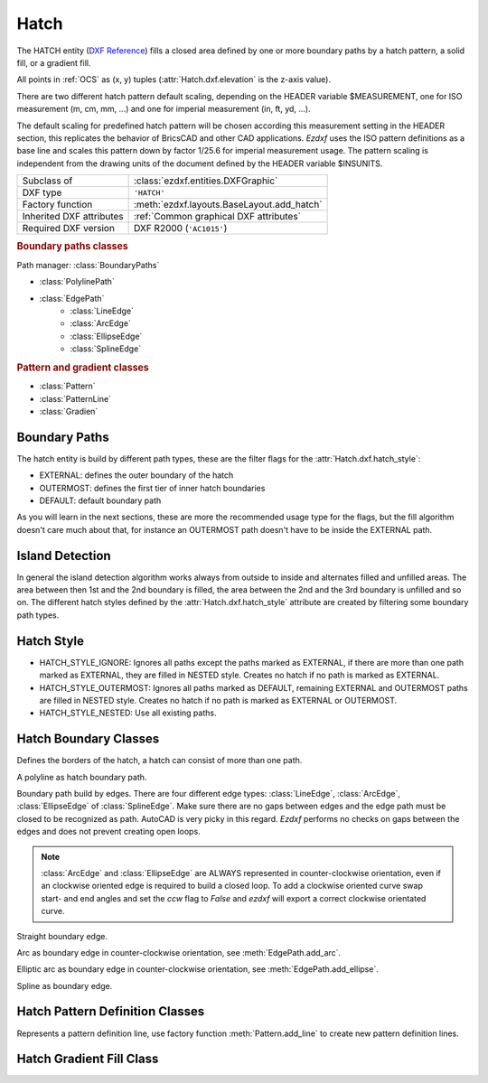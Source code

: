 Hatch
=====

.. module:: ezdxf.entities
    :noindex:

The HATCH entity (`DXF Reference`_) fills a closed area defined by one or
more boundary paths by a hatch pattern, a solid fill, or a gradient fill.

All points in :ref:`OCS` as (x, y) tuples (:attr:`Hatch.dxf.elevation` is the
z-axis value).

There are two different hatch pattern default scaling, depending on the HEADER
variable $MEASUREMENT, one for ISO measurement (m, cm, mm, ...) and one for
imperial measurement (in, ft, yd, ...).

The default scaling for predefined hatch pattern will be chosen according this
measurement setting in the HEADER section, this replicates the behavior of
BricsCAD and other CAD applications. `Ezdxf` uses the ISO pattern definitions as
a base line and scales this pattern down by factor 1/25.6 for imperial
measurement usage.
The pattern scaling is independent from the drawing units of the document
defined by the HEADER variable $INSUNITS.

.. seealso::

    :ref:`tut_hatch` and :ref:`DXF Units`

======================== ==========================================
Subclass of              :class:`ezdxf.entities.DXFGraphic`
DXF type                 ``'HATCH'``
Factory function         :meth:`ezdxf.layouts.BaseLayout.add_hatch`
Inherited DXF attributes :ref:`Common graphical DXF attributes`
Required DXF version     DXF R2000 (``'AC1015'``)
======================== ==========================================

.. _DXF Reference: http://help.autodesk.com/view/OARX/2018/ENU/?guid=GUID-C6C71CED-CE0F-4184-82A5-07AD6241F15B

.. rubric:: Boundary paths classes

Path manager: :class:`BoundaryPaths`

- :class:`PolylinePath`
- :class:`EdgePath`
    - :class:`LineEdge`
    - :class:`ArcEdge`
    - :class:`EllipseEdge`
    - :class:`SplineEdge`

.. rubric:: Pattern and gradient classes

- :class:`Pattern`
- :class:`PatternLine`
- :class:`Gradien`

.. class:: Hatch

    .. attribute:: dxf.pattern_name

        Pattern name as string

    .. attribute:: dxf.solid_fill

        === ==========================================================
        1   solid fill,  use method :meth:`Hatch.set_solid_fill`
        0   pattern fill, use method :meth:`Hatch.set_pattern_fill`
        === ==========================================================

    .. attribute:: dxf.associative

        === =========================
        1   associative hatch
        0   not associative hatch
        === =========================

        Associations are not managed by `ezdxf`.

    .. attribute:: dxf.hatch_style

        === ========
        0   normal
        1   outer
        2   ignore
        === ========

        (search AutoCAD help for more information)

    .. attribute:: dxf.pattern_type

        === ===================
        0   user
        1   predefined
        2   custom
        === ===================

    .. attribute:: dxf.pattern_angle

        The actual pattern rotation angle in degrees (float). Changing this value does not
        rotate the pattern, use :meth:`~Hatch.set_pattern_angle` for this task.

    .. attribute:: dxf.pattern_scale

        The actual pattern scale factor (float). Changing this value does not
        scale the pattern use :meth:`~Hatch.set_pattern_scale` for this task.

    .. attribute:: dxf.pattern_double

        1 = double pattern size else 0. (int)

    .. attribute:: dxf.n_seed_points

        Count of seed points (use :meth:`get_seed_points`)

    .. attribute:: dxf.elevation

       Z value represents the elevation height of the :ref:`OCS`. (float)

    .. attribute:: paths

        :class:`BoundaryPaths` object.

    .. attribute:: pattern

        :class:`Pattern` object.

    .. attribute:: gradient

        :class:`Gradient` object.

    .. attribute:: seeds

        A list of seed points as (x, y) tuples.

    .. autoproperty:: has_solid_fill

    .. autoproperty:: has_pattern_fill

    .. autoproperty:: has_gradient_data

    .. autoproperty:: bgcolor

    .. automethod:: set_pattern_definition

    .. automethod:: set_pattern_scale

    .. automethod:: set_pattern_angle

    .. automethod:: set_solid_fill

    .. automethod:: set_pattern_fill

    .. automethod:: set_gradient

    .. automethod:: set_seed_points

    .. automethod:: transform(m: Matrix44) -> Hatch

    .. automethod:: associate

    .. automethod:: remove_association

Boundary Paths
--------------

The hatch entity is build by different path types, these are the
filter flags for the :attr:`Hatch.dxf.hatch_style`:

- EXTERNAL: defines the outer boundary of the hatch
- OUTERMOST: defines the first tier of inner hatch boundaries
- DEFAULT: default boundary path

As you will learn in the next sections, these are more the recommended
usage type for the flags, but the fill algorithm doesn't care much about that,
for instance an OUTERMOST path doesn't have to be inside the EXTERNAL path.

Island Detection
----------------

In general the island detection algorithm works always from outside to inside
and alternates filled and unfilled areas. The area between then 1st and the 2nd
boundary is filled, the area between the 2nd and the 3rd boundary is unfilled
and so on. The different hatch styles defined by the :attr:`Hatch.dxf.hatch_style`
attribute are created by filtering some boundary path types.

Hatch Style
-----------

- HATCH_STYLE_IGNORE: Ignores all paths except the paths marked as EXTERNAL, if
  there are more than one path marked as EXTERNAL, they are filled in NESTED
  style. Creates no hatch if no path is marked as EXTERNAL.
- HATCH_STYLE_OUTERMOST: Ignores all paths marked as DEFAULT, remaining EXTERNAL
  and OUTERMOST paths are filled in NESTED style. Creates no hatch if no path is
  marked as EXTERNAL or OUTERMOST.
- HATCH_STYLE_NESTED: Use all existing paths.

Hatch Boundary Classes
----------------------

.. class:: BoundaryPaths

    Defines the borders of the hatch, a hatch can consist of more than one path.

    .. attribute:: paths

        List of all boundary paths. Contains :class:`PolylinePath` and
        :class:`EdgePath` objects. (read/write)

    .. automethod:: external_paths

    .. automethod:: outermost_paths

    .. automethod:: default_paths

    .. automethod:: rendering_paths

    .. automethod:: add_polyline_path

    .. automethod:: add_edge_path

    .. automethod:: polyline_to_edge_paths

    .. automethod:: edge_to_polyline_paths

    .. automethod:: arc_edges_to_ellipse_edges

    .. automethod:: ellipse_edges_to_spline_edges

    .. automethod:: spline_edges_to_line_edges

    .. automethod:: all_to_spline_edges

    .. automethod:: all_to_line_edges

    .. automethod:: clear


.. class:: BoundaryPathType

    .. attribute:: POLYLINE

        polyline path type

    .. attribute:: EDGE

        edge path type


.. class:: PolylinePath

    A polyline as hatch boundary path.

    .. attribute:: type

        Path type as :attr:`BoundaryPathType.POLYLINE` enum

    .. attribute:: path_type_flags

        (bit coded flags)

        === ====================================
        0   default
        1   external
        2   polyline, will be set by `ezdxf`
        16  outermost
        === ====================================

        My interpretation of the :attr:`path_type_flags`, see also :ref:`tut_hatch`:

            - external: path is part of the hatch outer border
            - outermost: path is completely inside of one or more external paths
            - default: path is completely inside of one or more outermost paths

        If there are troubles with AutoCAD, maybe the hatch entity has the
        :attr:`Hatch.dxf.pixel_size` attribute set - delete it
        :code:`del hatch.dxf.pixel_size` and maybe the problem is solved.
        `Ezdxf` does not use the :attr:`Hatch.dxf.pixel_size` attribute, but it
        can occur in DXF files created by other applications.

    .. attribute:: PolylinePath.is_closed

        ``True`` if polyline path is closed.

    .. attribute:: vertices

        List of path vertices as (x, y, bulge)-tuples. (read/write)

    .. attribute:: source_boundary_objects

        List of handles of the associated DXF entities for associative hatches.
        There is no support for associative hatches by `ezdxf`, you have to do
        it all by yourself. (read/write)

    .. automethod:: set_vertices

    .. automethod:: clear


.. class:: EdgePath

    Boundary path build by edges. There are four different edge types:
    :class:`LineEdge`, :class:`ArcEdge`, :class:`EllipseEdge` of :class:`SplineEdge`.
    Make sure there are no gaps between edges and the edge path must be closed
    to be recognized as path. AutoCAD is very picky in this regard.
    `Ezdxf` performs no checks on gaps between the edges and does not prevent
    creating open loops.

    .. note::

        :class:`ArcEdge` and :class:`EllipseEdge` are ALWAYS represented in
        counter-clockwise orientation, even if an clockwise oriented edge is
        required to build a closed loop. To add a clockwise oriented curve swap
        start- and end angles and set the `ccw` flag to `False` and `ezdxf`
        will export a correct clockwise orientated curve.

    .. attribute:: type

        Path type as :attr:`BoundaryPathType.EDGE` enum

    .. attribute:: path_type_flags

        (bit coded flags)

        === ==============
        0   default
        1   external
        16  outermost
        === ==============

        see :attr:`PolylinePath.path_type_flags`

    .. attribute:: edges

        List of boundary edges of type :class:`LineEdge`, :class:`ArcEdge`,
        :class:`EllipseEdge` of :class:`SplineEdge`

    .. attribute:: source_boundary_objects

        Required for associative hatches, list of handles to the associated DXF
        entities.

    .. automethod:: clear

    .. automethod:: add_line

    .. automethod:: add_arc

    .. automethod:: add_ellipse

    .. automethod:: add_spline


.. class:: EdgeType

    .. attribute:: LINE

    .. attribute:: ARC

    .. attribute:: ELLIPSE

    .. attribute:: SPLINE


.. class:: LineEdge

    Straight boundary edge.

    .. attribute:: type

        Edge type as :attr:`EdgeType.LINE` enum

    .. attribute:: start

        Start point as (x, y)-tuple. (read/write)

    .. attribute:: end

        End point as (x, y)-tuple. (read/write)


.. class:: ArcEdge

    Arc as boundary edge in counter-clockwise orientation,
    see :meth:`EdgePath.add_arc`.

    .. attribute:: type

        Edge type as :attr:`EdgeType.ARC` enum

    .. attribute:: center

        Center point of arc as (x, y)-tuple. (read/write)

    .. attribute:: radius

        Arc radius as float. (read/write)

    .. attribute:: start_angle

        Arc start angle in counter-clockwise orientation in degrees. (read/write)

    .. attribute:: end_angle

        Arc end angle in counter-clockwise orientation in degrees. (read/write)

    .. attribute:: ccw

        ``True`` for counter clockwise arc else ``False``. (read/write)


.. class:: EllipseEdge

    Elliptic arc as boundary edge in counter-clockwise orientation,
    see :meth:`EdgePath.add_ellipse`.

    .. attribute:: type

        Edge type as :attr:`EdgeType.ELLIPSE` enum

    .. attribute:: major_axis_vector

        Ellipse major axis vector as (x, y)-tuple. (read/write)

    .. attribute:: minor_axis_length

        Ellipse minor axis length as float. (read/write)

    .. attribute:: radius

        Ellipse radius as float. (read/write)

    .. attribute:: start_angle

        Ellipse start angle in counter-clockwise orientation in degrees. (read/write)

    .. attribute:: end_angle

        Ellipse end angle in counter-clockwise orientation in degrees. (read/write)

    .. attribute:: ccw

        ``True`` for counter clockwise ellipse else ``False``. (read/write)


.. class:: SplineEdge

    Spline as boundary edge.

    .. attribute:: type

        Edge type as :attr:`EdgeType.SPLINE` enum

    .. attribute:: degree

        Spline degree as int. (read/write)

    .. attribute:: rational

        1 for rational spline else 0. (read/write)

    .. attribute:: periodic

        1 for periodic spline else 0. (read/write)

    .. attribute:: knot_values

        List of knot values as floats. (read/write)

    .. attribute:: control_points

        List of control points as (x, y)-tuples. (read/write)

    .. attribute:: fit_points

        List of fit points as (x, y)-tuples. (read/write)

    .. attribute:: weights

        List of weights (of control points) as floats. (read/write)

    .. attribute:: start_tangent

        Spline start tangent (vector) as (x, y)-tuple. (read/write)

    .. attribute:: end_tangent

        Spline end tangent (vector)  as (x, y)-tuple. (read/write)


Hatch Pattern Definition Classes
--------------------------------

.. class:: Pattern

    .. attribute:: lines

        List of pattern definition lines (read/write). see :class:`PatternLine`

    .. automethod:: add_line

    .. automethod:: clear

    .. automethod:: scale


.. class:: PatternLine

    Represents a pattern definition line, use factory function :meth:`Pattern.add_line`
    to create new pattern definition lines.

    .. attribute:: angle

        Line angle in degrees. (read/write)

    .. attribute:: base_point

        Base point as (x, y)-tuple. (read/write)

    .. attribute:: offset

        Offset as (x, y)-tuple. (read/write)

    .. attribute:: dash_length_items

        List of dash length items (item > 0 is line, < 0 is gap, 0.0 = dot). (read/write)

Hatch Gradient Fill Class
-------------------------

.. class:: Gradient

    .. attribute:: color1

        First rgb color as (r, g, b)-tuple, rgb values in range 0 to 255. (read/write)

    .. attribute:: color2

        Second rgb color as (r, g, b)-tuple, rgb values in range 0 to 255. (read/write)

    .. attribute:: one_color

        If :attr:`one_color` is 1 - the hatch is filled with a smooth transition between
        :attr:`color1` and a specified :attr:`tint` of :attr:`color1`. (read/write)

    .. attribute:: rotation

        Gradient rotation in degrees. (read/write)

    .. attribute:: centered

        Specifies a symmetrical gradient configuration. If this option is not
        selected, the gradient fill is shifted up and to the left, creating the
        illusion of a light source to the left of the object. (read/write)

    .. attribute:: tint

        Specifies the tint (:attr:`color1` mixed with white) of a color to be
        used for a gradient fill of one color. (read/write)

.. seealso::

    :ref:`tut_hatch_pattern`
